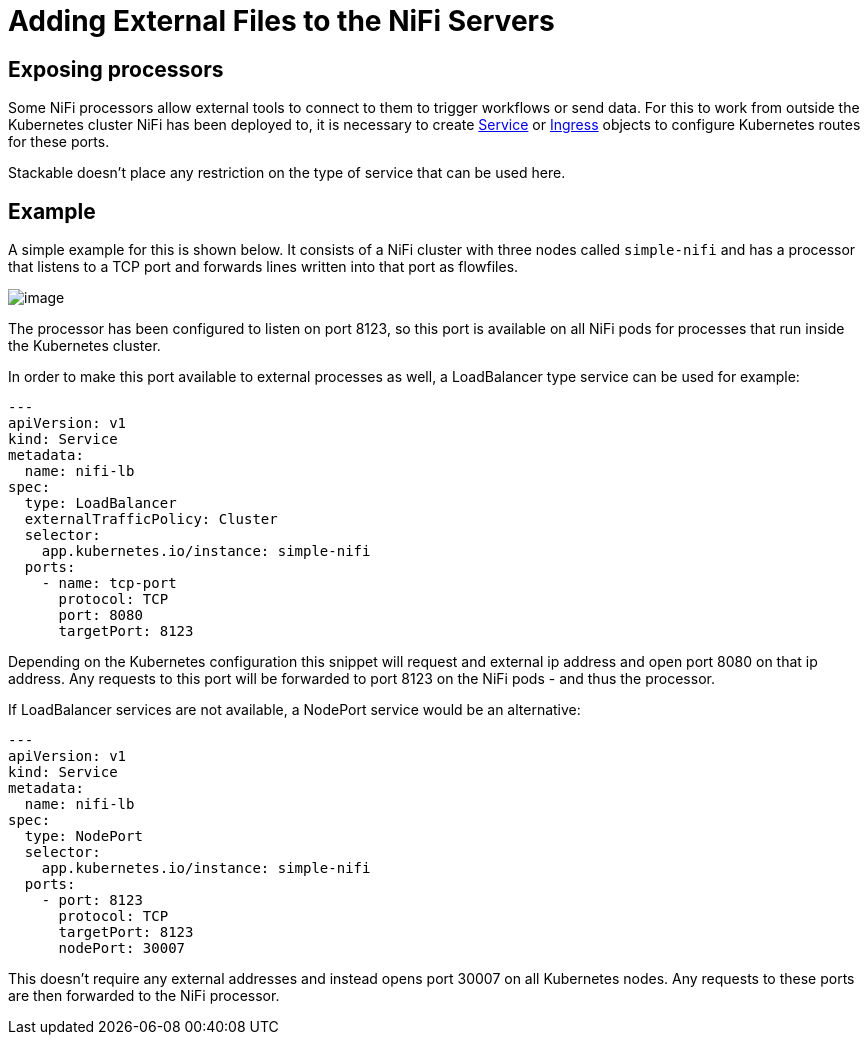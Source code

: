 = Adding External Files to the NiFi Servers

== Exposing processors
Some NiFi processors allow external tools to connect to them to trigger workflows or send data.
For this to work from outside the Kubernetes cluster NiFi has been deployed to, it is necessary to create https://kubernetes.io/docs/concepts/services-networking/service/[Service] or https://kubernetes.io/docs/concepts/services-networking/ingress/[Ingress] objects to configure Kubernetes routes for these ports.

Stackable doesn't place any restriction on the type of service that can be used here.

== Example

A simple example for this is shown below.
It consists of a NiFi cluster with three nodes called `simple-nifi` and has a processor that listens to a TCP port and forwards lines written into that port as flowfiles.

image:https://user-images.githubusercontent.com/1070361/212958154-941cef1d-e370-4d08-b37d-b789b242c062.png[image]

The processor has been configured to listen on port 8123, so this port is available on all NiFi pods for processes that run inside the Kubernetes cluster.

In order to make this port available to external processes as well, a LoadBalancer type service can be used for example:

[source,yaml]
----
---
apiVersion: v1
kind: Service
metadata:
  name: nifi-lb
spec:
  type: LoadBalancer
  externalTrafficPolicy: Cluster
  selector:
    app.kubernetes.io/instance: simple-nifi
  ports:
    - name: tcp-port
      protocol: TCP
      port: 8080
      targetPort: 8123
----

Depending on the Kubernetes configuration this snippet will request and external ip address and open port 8080 on that ip address.
Any requests to this port will be forwarded to port 8123 on the NiFi pods - and thus the processor.

If LoadBalancer services are not available, a NodePort service would be an alternative:

[source,yaml]
----
---
apiVersion: v1
kind: Service
metadata:
  name: nifi-lb
spec:
  type: NodePort
  selector:
    app.kubernetes.io/instance: simple-nifi
  ports:
    - port: 8123
      protocol: TCP
      targetPort: 8123
      nodePort: 30007
----

This doesn't require any external addresses and instead opens port 30007 on all Kubernetes nodes.
Any requests to these ports are then forwarded to the NiFi processor.